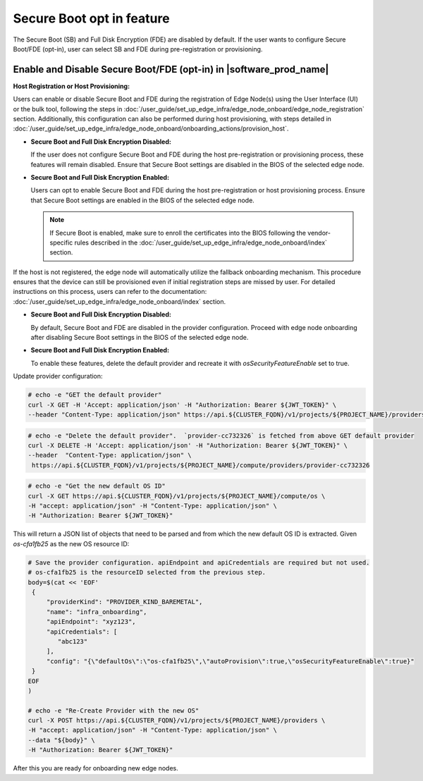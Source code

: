 .. _shared_secure_boot_opt_in:

Secure Boot opt in feature
==========================

The Secure Boot (SB) and Full Disk Encryption (FDE) are disabled by default.
If the user wants to configure Secure Boot/FDE (opt-in), user can select SB and FDE during pre-registration or provisioning.

Enable and Disable Secure Boot/FDE (opt-in) in |software_prod_name|
-------------------------------------------------------------------

**Host Registration or Host Provisioning:**

Users can enable or disable Secure Boot and FDE during the registration of Edge Node(s) using the User Interface (UI) or the bulk tool,
following the steps in :doc:`/user_guide/set_up_edge_infra/edge_node_onboard/edge_node_registration` section.
Additionally, this configuration can also be performed during host provisioning, with steps detailed in :doc:`/user_guide/set_up_edge_infra/edge_node_onboard/onboarding_actions/provision_host`.

- **Secure Boot and Full Disk Encryption Disabled:**

  If the user does not configure Secure Boot and FDE during the host pre-registration or provisioning process, these features will remain disabled.
  Ensure that Secure Boot settings are disabled in the BIOS of the selected edge node.

- **Secure Boot and Full Disk Encryption Enabled:**

  Users can opt to enable Secure Boot and FDE during the host pre-registration or host provisioning process.
  Ensure that Secure Boot settings are enabled in the BIOS of the selected edge node.

  .. note::
     If Secure Boot is enabled, make sure to enroll the certificates into the BIOS following the vendor-specific rules described in the :doc:`/user_guide/set_up_edge_infra/edge_node_onboard/index` section.

If the host is not registered, the edge node will automatically utilize the fallback onboarding mechanism.
This procedure ensures that the device can still be provisioned even if initial registration steps are missed by user.
For detailed instructions on this process, users can refer to the documentation: :doc:`/user_guide/set_up_edge_infra/edge_node_onboard/index` section.

- **Secure Boot and Full Disk Encryption Disabled:**

  By default, Secure Boot and FDE are disabled in the provider configuration.
  Proceed with edge node onboarding after disabling Secure Boot settings in the BIOS of the selected edge node.

- **Secure Boot and Full Disk Encryption Enabled:**

  To enable these features, delete the default provider and recreate it with `osSecurityFeatureEnable` set to true.

Update provider configuration:

.. code-block:: shell

   # echo -e "GET the default provider"
   curl -X GET -H 'Accept: application/json' -H "Authorization: Bearer ${JWT_TOKEN}" \
   --header "Content-Type: application/json" https://api.${CLUSTER_FQDN}/v1/projects/${PROJECT_NAME}/providers

.. code-block:: shell

   # echo -e "Delete the default provider".  `provider-cc732326` is fetched from above GET default provider
   curl -X DELETE -H 'Accept: application/json' -H "Authorization: Bearer ${JWT_TOKEN}" \
   --header  "Content-Type: application/json" \
    https://api.${CLUSTER_FQDN}/v1/projects/${PROJECT_NAME}/compute/providers/provider-cc732326

.. code-block:: shell

   # echo -e "Get the new default OS ID"
   curl -X GET https://api.${CLUSTER_FQDN}/v1/projects/${PROJECT_NAME}/compute/os \
   -H "accept: application/json" -H "Content-Type: application/json" \
   -H "Authorization: Bearer ${JWT_TOKEN}"

This will return a JSON list of objects that need to be parsed and from which the new default OS ID is extracted. Given `os-cfa1fb25` as the new OS resource ID:

.. code-block:: shell

   # Save the provider configuration. apiEndpoint and apiCredentials are required but not used.
   # os-cfa1fb25 is the resourceID selected from the previous step.
   body=$(cat << 'EOF'
    {
        "providerKind": "PROVIDER_KIND_BAREMETAL",
        "name": "infra_onboarding",
        "apiEndpoint": "xyz123",
        "apiCredentials": [
           "abc123"
        ],
        "config": "{\"defaultOs\":\"os-cfa1fb25\",\"autoProvision\":true,\"osSecurityFeatureEnable\":true}"
    }
   EOF
   )

   # echo -e "Re-Create Provider with the new OS"
   curl -X POST https://api.${CLUSTER_FQDN}/v1/projects/${PROJECT_NAME}/providers \
   -H "accept: application/json" -H "Content-Type: application/json" \
   --data "${body}" \
   -H "Authorization: Bearer ${JWT_TOKEN}"

After this you are ready for onboarding new edge nodes.
